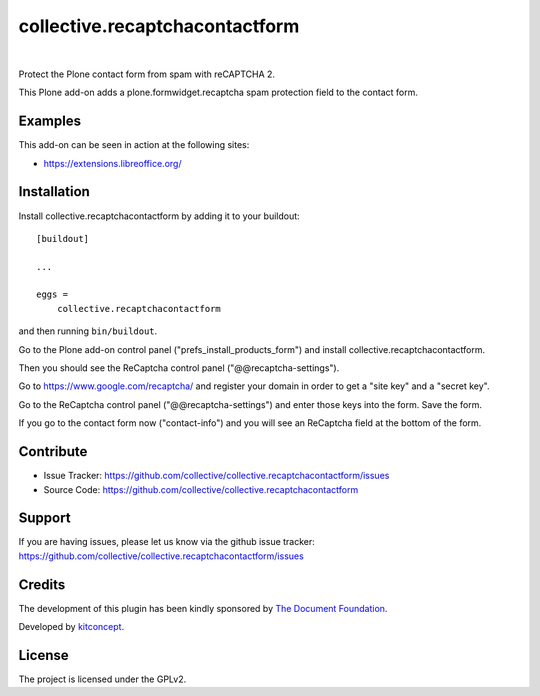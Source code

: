 .. This README is meant for consumption by humans and pypi. Pypi can render rst files so please do not use Sphinx features.
   If you want to learn more about writing documentation, please check out: http://docs.plone.org/about/documentation_styleguide.html
   This text does not appear on pypi or github. It is a comment.

==============================================================================
collective.recaptchacontactform
==============================================================================

.. image:: https://travis-ci.org/collective/collective.recaptchacontactform.svg?branch=master
    :target: https://travis-ci.org/collective/collective.recaptchacontactform

.. image:: https://img.shields.io/pypi/status/collective.recaptchacontactform.svg
    :target: https://pypi.python.org/pypi/collective.recaptchacontactform/
    :alt: Egg Status

.. image:: https://img.shields.io/pypi/v/collective.recaptchacontactform.svg
    :target: https://pypi.python.org/pypi/collective.recaptchacontactform
    :alt: Latest Version

.. image:: https://img.shields.io/pypi/l/collective.recaptchacontactform.svg
    :target: https://pypi.python.org/pypi/collective.recaptchacontactform
    :alt: License

|

.. image:: https://raw.githubusercontent.com/collective/collective.recaptchacontactform/master/kitconcept.png
   :alt: kitconcept
   :target: https://kitconcept.com/

Protect the Plone contact form from spam with reCAPTCHA 2.

This Plone add-on adds a plone.formwidget.recaptcha spam protection field to
the contact form.

.. image:: https://github.com/collective/collective.recaptchacontactform/raw/master/docs/recaptcha-contact-form.png
   :width: 600px
   :alt: Plone reCAPTCHA contact form
   :align: center



Examples
--------

This add-on can be seen in action at the following sites:

- https://extensions.libreoffice.org/


Installation
------------

Install collective.recaptchacontactform by adding it to your buildout::

    [buildout]

    ...

    eggs =
        collective.recaptchacontactform


and then running ``bin/buildout``.

Go to the Plone add-on control panel ("prefs_install_products_form") and install collective.recaptchacontactform.

Then you should see the ReCaptcha control panel ("@@recaptcha-settings").

Go to https://www.google.com/recaptcha/ and register your domain in order to get a "site key" and a "secret key".

Go to the ReCaptcha control panel ("@@recaptcha-settings") and enter those keys into the form. Save the form.

.. image:: https://raw.githubusercontent.com/collective/collective.recaptchacontactform/master/docs/recaptcha-settings.png
   :width: 600px
   :alt: Plone reCAPTCHA control panel
   :align: center


If you go to the contact form now ("contact-info") and you will see an ReCaptcha field at the bottom of the form.


Contribute
----------

- Issue Tracker: https://github.com/collective/collective.recaptchacontactform/issues
- Source Code: https://github.com/collective/collective.recaptchacontactform


Support
-------

If you are having issues, please let us know via the github issue tracker: https://github.com/collective/collective.recaptchacontactform/issues


Credits
-------

.. image:: https://www.documentfoundation.org/assets/Uploads/LibreOffice-Initial-Artwork-Logo-ColorLogoBasic-500px.png
   :width: 250px
   :height: 80px
   :scale: 100 %
   :alt: The Document Foundation
   :align: center
   :target: https://www.documentfoundation.org/

The development of this plugin has been kindly sponsored by `The Document Foundation`_.

.. image:: https://kitconcept.com/logo.png
   :width: 230px
   :height: 50px
   :scale: 100 %
   :alt: kitconcept
   :align: center
   :target: https://www.kitconcept.com/

Developed by `kitconcept`_.

.. _The Document Foundation: https://www.documentfoundation.org/
.. _kitconcept: https://www.kitconcept.com/


License
-------

The project is licensed under the GPLv2.
